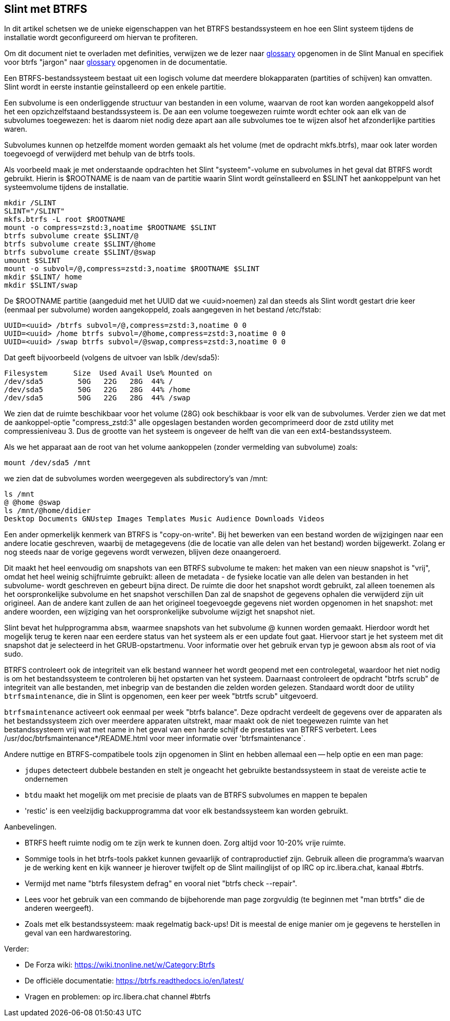 == Slint met BTRFS

In dit artikel schetsen we de unieke eigenschappen van het BTRFS bestandssysteem en hoe een Slint systeem tijdens de installatie wordt geconfigureerd om hiervan te profiteren.

Om dit document niet te overladen met definities, verwijzen we de lezer naar https://slint.fr/en/HandBook.html#_glossary[glossary] opgenomen in de Slint Manual en specifiek voor btrfs "jargon" naar https://btrfs.readthedocs.io/en/latest/Glossary.html[glossary] opgenomen in de documentatie.

Een BTRFS-bestandssysteem bestaat uit een logisch volume dat meerdere blokapparaten (partities of schijven) kan omvatten. Slint wordt in eerste instantie geïnstalleerd op een enkele partitie.

Een subvolume is een onderliggende structuur van bestanden in een volume, waarvan de root kan worden aangekoppeld alsof het een opzichzelfstaand bestandssysteem is. De aan een volume toegewezen ruimte wordt echter ook aan elk van de subvolumes toegewezen: het is daarom niet nodig deze apart aan alle subvolumes toe te wijzen alsof het afzonderlijke partities waren.

Subvolumes kunnen op hetzelfde moment worden gemaakt als het volume (met de opdracht mkfs.btrfs), maar ook later worden toegevoegd of verwijderd met behulp van de btrfs tools.

Als voorbeeld maak je met onderstaande opdrachten het Slint "systeem"-volume en subvolumes in het geval dat BTRFS wordt gebruikt. Hierin is $ROOTNAME is de naam van de partitie waarin Slint wordt geïnstalleerd en $SLINT het aankoppelpunt van het systeemvolume tijdens de installatie.
----
mkdir /SLINT
SLINT="/SLINT"
mkfs.btrfs -L root $ROOTNAME
mount -o compress=zstd:3,noatime $ROOTNAME $SLINT
btrfs subvolume create $SLINT/@
btrfs subvolume create $SLINT/@home
btrfs subvolume create $SLINT/@swap
umount $SLINT
mount -o subvol=/@,compress=zstd:3,noatime $ROOTNAME $SLINT
mkdir $SLINT/ home
mkdir $SLINT/swap 
----
De $ROOTNAME partitie (aangeduid met het UUID dat we <uuid>noemen) zal dan steeds als Slint wordt gestart drie keer (eenmaal per subvolume) worden aangekoppeld, zoals aangegeven in het bestand /etc/fstab:
----
UUID=<uuid> /btrfs subvol=/@,compress=zstd:3,noatime 0 0
UUID=<uuid> /home btrfs subvol=/@home,compress=zstd:3,noatime 0 0
UUID=<uuid> /swap btrfs subvol=/@swap,compress=zstd:3,noatime 0 0 
----
Dat geeft bijvoorbeeld (volgens de uitvoer van lsblk /dev/sda5):
----
Filesystem      Size  Used Avail Use% Mounted on
/dev/sda5        50G   22G   28G  44% /
/dev/sda5        50G   22G   28G  44% /home
/dev/sda5        50G   22G   28G  44% /swap
----
We zien dat de ruimte beschikbaar voor het volume (28G) ook beschikbaar is voor elk van de subvolumes. Verder zien we dat met de aankoppel-optie "compress_zstd:3" alle opgeslagen bestanden worden gecomprimeerd door de zstd utility met compressieniveau 3. Dus de grootte van het systeem is ongeveer de helft van die van een ext4-bestandssysteem.

Als we het apparaat aan de root van het volume aankoppelen (zonder vermelding van subvolume) zoals:
----
mount /dev/sda5 /mnt
----
we zien dat de subvolumes worden weergegeven als subdirectory's van /mnt:
----
ls /mnt
@ @home @swap
ls /mnt/@home/didier
Desktop Documents GNUstep Images Templates Music Audience Downloads Videos 
----
Een ander opmerkelijk kenmerk van BTRFS is "copy-on-write". Bij het bewerken van een bestand worden de wijzigingen naar een andere locatie geschreven, waarbij de metagegevens (die de locatie van alle delen van het bestand) worden bijgewerkt. Zolang er nog steeds naar de vorige gegevens wordt verwezen, blijven deze onaangeroerd.

Dit maakt het heel eenvoudig om snapshots van een BTRFS subvolume te maken: het maken van een nieuw snapshot is "vrij", omdat het heel weinig schijfruimte gebruikt: alleen de metadata - de fysieke locatie van alle delen van bestanden in het subvolume- wordt geschreven en gebeurt bijna direct. De ruimte die door het snapshot wordt gebruikt, zal alleen toenemen als het oorspronkelijke subvolume en het snapshot verschillen Dan zal de snapshot de gegevens ophalen die verwijderd zijn uit origineel. Aan de andere kant zullen de aan het origineel toegevoegde gegevens niet worden opgenomen in het snapshot: met andere woorden, een wijziging van het oorspronkelijke subvolume wijzigt het snapshot niet.

Slint bevat het hulpprogramma `absm`, waarmee snapshots van het subvolume @ kunnen worden gemaakt. Hierdoor wordt het mogelijk terug te keren naar een eerdere status van het systeem als er een update fout gaat. Hiervoor start je het systeem met dit snapshot dat je selecteerd in het GRUB-opstartmenu. Voor informatie over het gebruik ervan typ je gewoon `absm` als root of via sudo.

BTRFS controleert ook de integriteit van elk bestand wanneer het wordt geopend met een controlegetal, waardoor het niet nodig is om het bestandssysteem te controleren bij het opstarten van het systeem. Daarnaast controleert de opdracht "btrfs scrub" de integriteit van alle bestanden, met inbegrip van de bestanden die zelden worden gelezen. Standaard wordt door de utility `btrfsmaintenance`, die in Slint is opgenomen, een keer per week "btrtfs scrub" uitgevoerd.

`btrfsmaintenance` activeert ook eenmaal per week "btrfs balance". Deze opdracht verdeelt de gegevens over de apparaten als het bestandssysteem zich over meerdere apparaten uitstrekt, maar maakt ook de niet toegewezen ruimte van het bestandssysteem vrij wat met name in het geval van een harde schijf de prestaties van BTRFS verbetert. Lees /usr/doc/btrfsmaintenance*/README.html voor meer informatie over 'btrfsmaintenance`.

Andere nuttige en BTRFS-compatibele tools zijn opgenomen in Slint en hebben allemaal een -- help optie en een man page:

* `jdupes` detecteert dubbele bestanden en stelt je ongeacht het gebruikte bestandssysteem in staat de vereiste actie te ondernemen
* `btdu` maakt het mogelijk om met precisie de plaats van de BTRFS subvolumes en mappen te bepalen
* 'restic' is een veelzijdig backupprogramma dat voor elk bestandssysteem kan worden gebruikt.

Aanbevelingen.

* BTRFS heeft ruimte nodig om te zijn werk te kunnen doen. Zorg altijd voor 10-20% vrije ruimte.
* Sommige tools in het btrfs-tools pakket kunnen gevaarlijk of contraproductief zijn. Gebruik alleen die programma's waarvan je de werking kent en kijk wanneer je hierover twijfelt op de Slint mailinglijst of op IRC op irc.libera.chat, kanaal #btrfs.
* Vermijd met name "btrfs filesystem defrag" en vooral niet "btrfs check --repair".
* Lees voor het gebruik van een commando de bijbehorende man page zorgvuldig (te beginnen met "man btrtfs" die de anderen weergeeft).
* Zoals met elk bestandssysteem: maak regelmatig back-ups! Dit is meestal de enige manier om je gegevens te herstellen in geval van een hardwarestoring.

Verder:

* De Forza wiki: https://wiki.tnonline.net/w/Category:Btrfs
* De officiële documentatie: https://btrfs.readthedocs.io/en/latest/
* Vragen en problemen: op irc.libera.chat channel #btrfs

